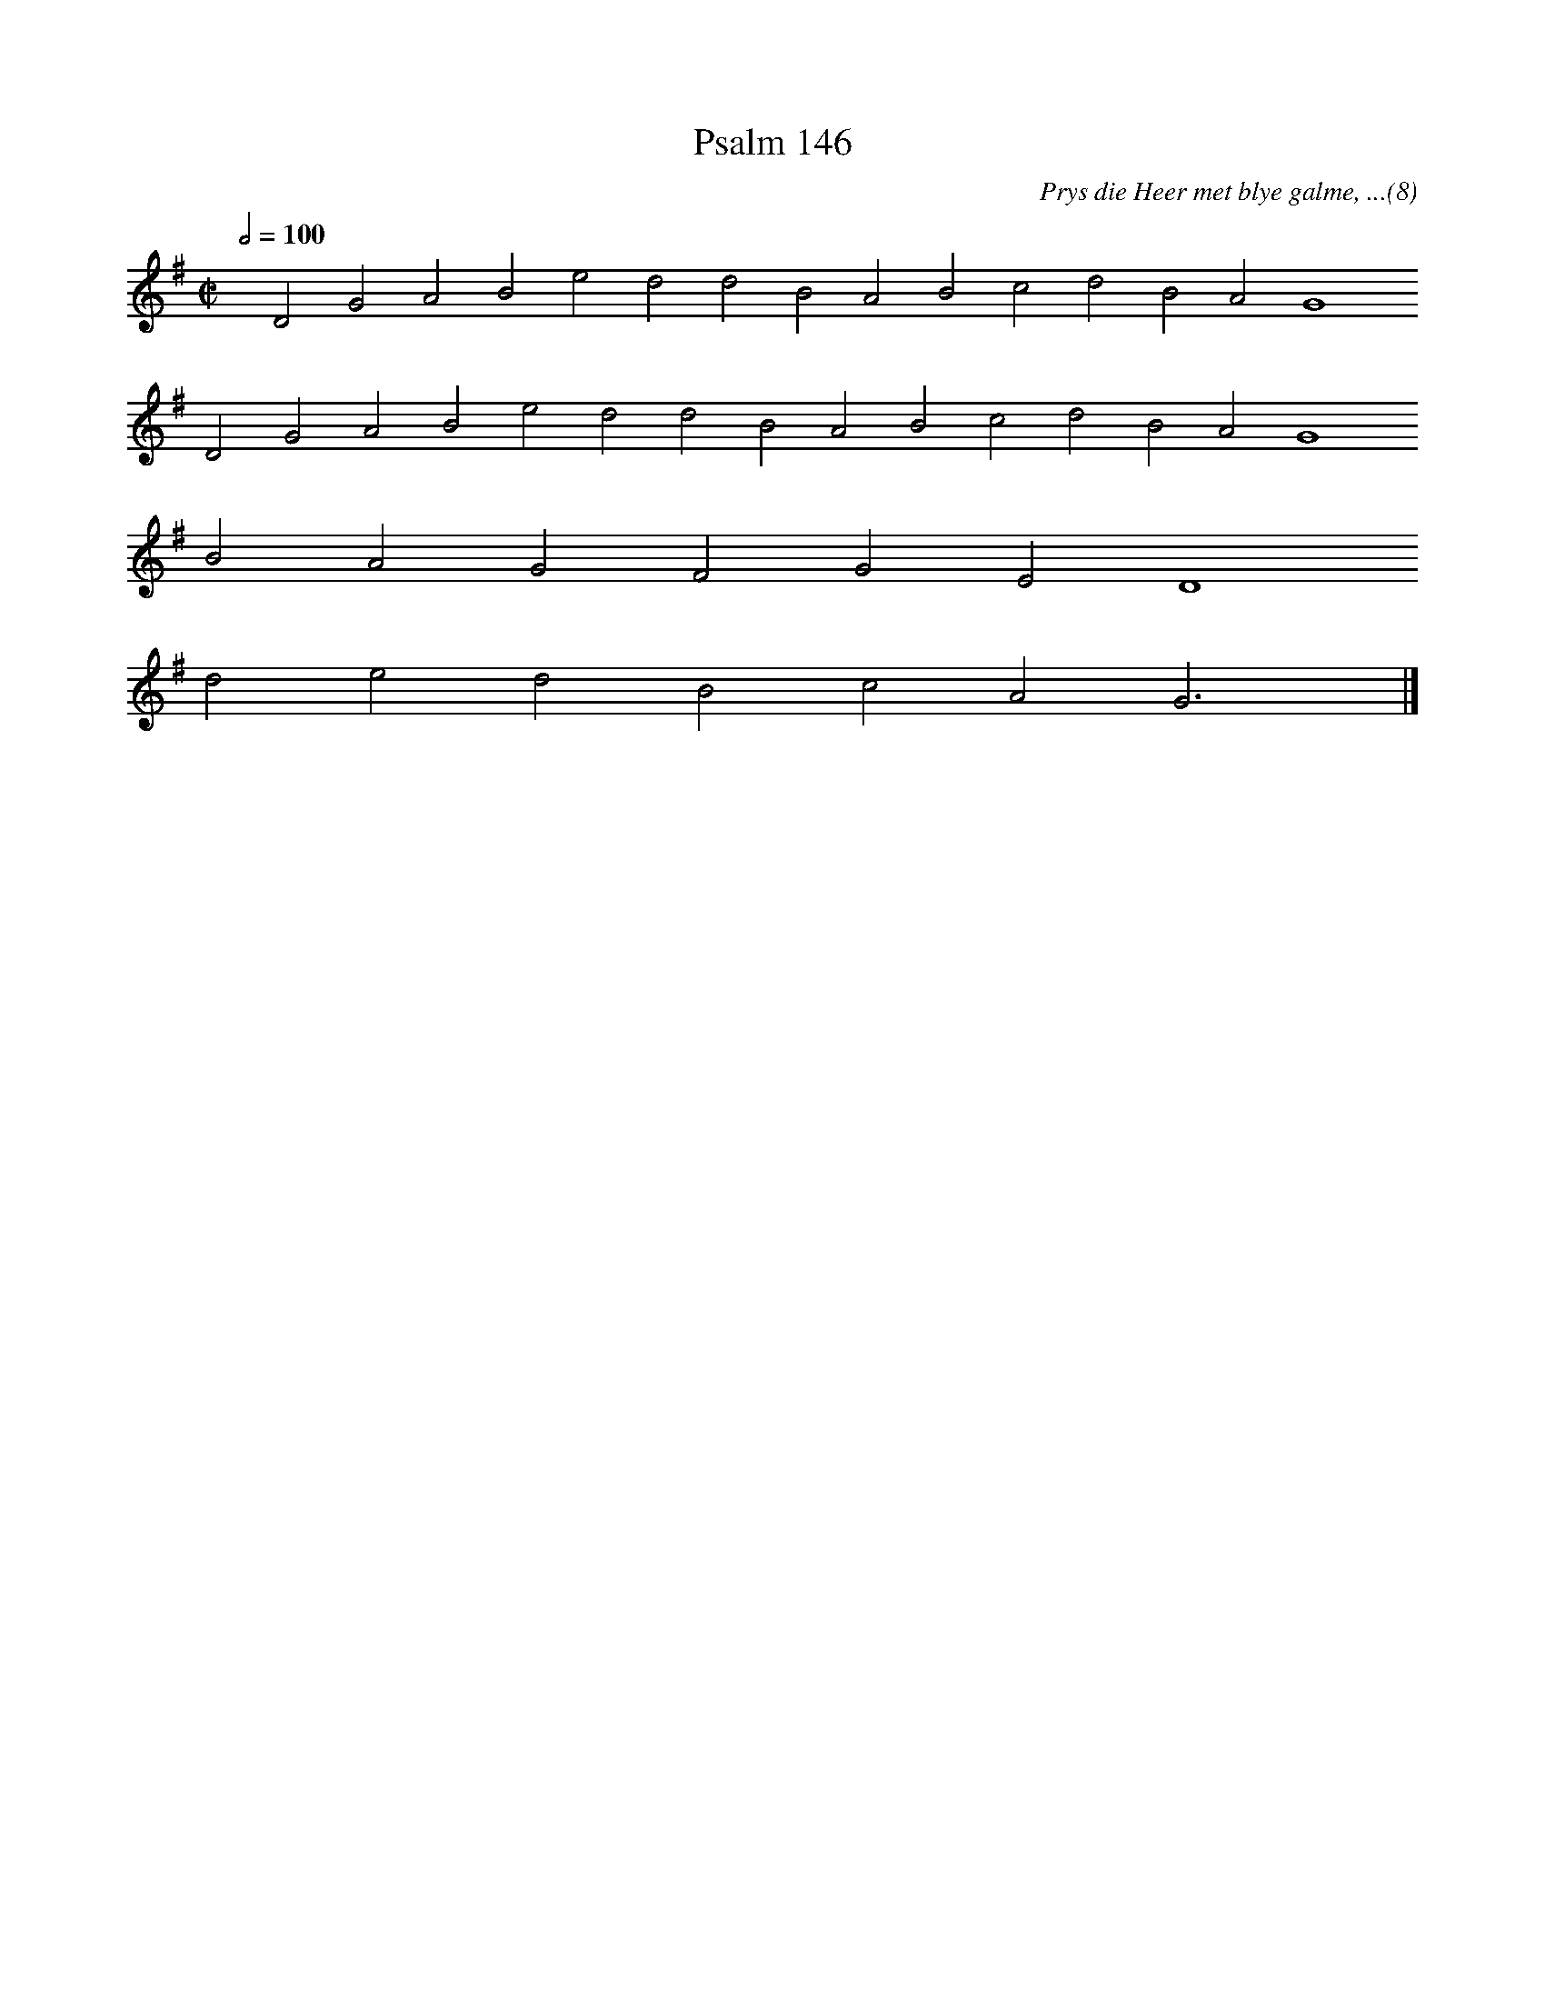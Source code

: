 %%vocalfont Arial 14
X:1
T:Psalm 146
C:Prys die Heer met blye galme, ...(8)
L:1/4
M:C|
K:G
Q:1/2=100
yy D2 G2 A2 B2 e2 d2 d2 B2 A2 B2 c2 d2 B2 A2 G4
%w:words come here
 D2 G2 A2 B2 e2 d2 d2 B2 A2 B2 c2 d2 B2 A2 G4
%w:words come here
 B2 A2 G2 F2 G2 E2 D4
%w:words come here
 d2 e2 d2 B2 c2 A2 G3 yy |]
%w:words come here

